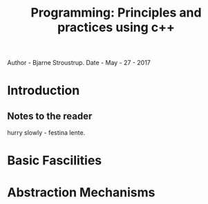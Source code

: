 #+TITLE: Programming: Principles and practices using c++
Author - Bjarne Stroustrup.
Date - May - 27 - 2017

* Introduction
** Notes to the reader
hurry slowly - festina lente.
* Basic Fascilities
* Abstraction Mechanisms
